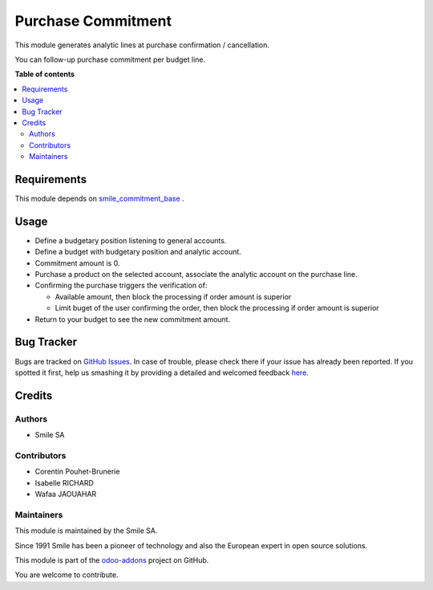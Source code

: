 ===================
Purchase Commitment
===================

.. |badge2| image:: https://img.shields.io/badge/licence-LGPL--3-blue.png
    :target: http://www.gnu.org/licenses/lgpl-3.0-standalone.html
    :alt: License: LGPL-3
.. |badge3| image:: https://img.shields.io/badge/github-Smile_SA%2Fodoo_addons-lightgray.png?logo=github
    :target: https://github.com/Smile-SA/odoo_addons/tree/12.0/smile_commitment_purchase
    :alt: Smile-SA/odoo_addons

|badge2| |badge3|

This module generates analytic lines at purchase confirmation / cancellation.

You can follow-up purchase commitment per budget line.

**Table of contents**

.. contents::
   :local:

Requirements
============

This module depends on
`smile_commitment_base <https://github.com/Smile-SA/odoo_addons/tree/12.0/smile_commitment_base>`_
.


Usage
=====

* Define a budgetary position listening to general accounts.

* Define a budget with budgetary position and analytic account.

* Commitment amount is 0.

* Purchase a product on the selected account, associate the analytic account on the purchase line.

* Confirming the purchase triggers the verification of:

  * Available amount, then block the processing if order amount is superior
  * Limit buget of the user confirming the order, then block the processing if order amount is superior

* Return to your budget to see the new commitment amount.


Bug Tracker
===========

Bugs are tracked on `GitHub Issues <https://github.com/Smile-SA/odoo_addons/issues>`_.
In case of trouble, please check there if your issue has already been reported.
If you spotted it first, help us smashing it by providing a detailed and welcomed feedback
`here <https://github.com/Smile-SA/odoo_addons/issues/new?body=module:%20smile_commitment_purchase%0Aversion:%2011.0%0A%0A**Steps%20to%20reproduce**%0A-%20...%0A%0A**Current%20behavior**%0A%0A**Expected%20behavior**>`_.

Credits
=======

Authors
~~~~~~~

* Smile SA

Contributors
~~~~~~~~~~~~

* Corentin Pouhet-Brunerie
* Isabelle RICHARD
* Wafaa JAOUAHAR

Maintainers
~~~~~~~~~~~

This module is maintained by the Smile SA.

Since 1991 Smile has been a pioneer of technology and also the European expert in open source solutions.

.. image:: https://avatars0.githubusercontent.com/u/572339?s=200&v=4
   :alt: Smile SA
   :target: http://smile.fr

This module is part of the `odoo-addons <https://github.com/Smile-SA/odoo_addons>`_ project on GitHub.

You are welcome to contribute.
